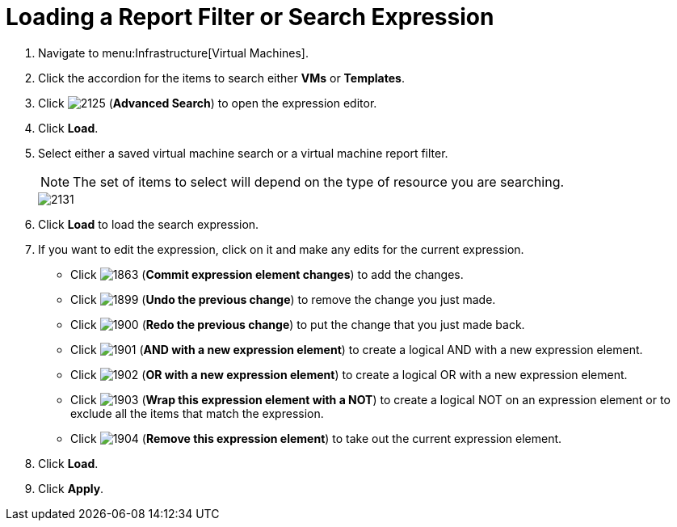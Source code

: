 [[_to_load_a_report_filter_or_search_expression]]
= Loading a Report Filter or Search Expression

. Navigate to menu:Infrastructure[Virtual Machines].
. Click the accordion for the items to search either *VMs* or *Templates*.
. Click  image:images/2125.png[] (*Advanced Search*) to open the expression editor.
. Click *Load*.
. Select either a saved virtual machine search or a virtual machine report filter.
+
[NOTE]
======
The set of items to select will depend on the type of resource you are searching.
======
+

image::images/2131.png[]

. Click *Load* to load the search expression.
. If you want to edit the expression, click on it and make any edits for the current expression.
+
* Click  image:images/1863.png[] (*Commit expression element changes*) to add the changes.
* Click  image:images/1899.png[] (*Undo the previous change*) to remove the change you just made.
* Click  image:images/1900.png[] (*Redo the previous change*) to put the change that you just made back.
* Click  image:images/1901.png[] (*AND with a new expression element*) to create a logical AND with a new expression element.
* Click  image:images/1902.png[] (*OR with a new expression element*) to create a logical OR with a new expression element.
* Click  image:images/1903.png[] (*Wrap this expression element with a NOT*) to create a logical NOT on an expression element or to exclude all the items that match the expression.
* Click  image:images/1904.png[] (*Remove this expression element*) to take out the current expression element.

. Click *Load*.
. Click *Apply*.